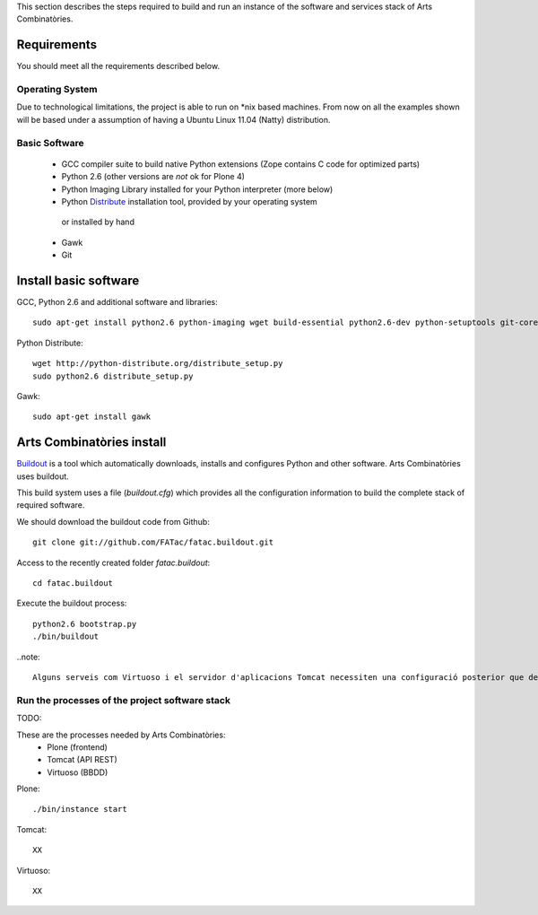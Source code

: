 This section describes the steps required to build and run an instance of the software and services stack of Arts Combinatòries.

Requirements
============
You should meet all the requirements described below.

Operating System
-----------------
Due to technological limitations, the project is able to run on \*nix based machines. From now on all the examples shown will be based under a assumption of having a Ubuntu Linux 11.04 (Natty) distribution.

Basic Software
--------------
 * GCC compiler suite to build native Python extensions (Zope contains C code for optimized parts)
 * Python 2.6 (other versions are *not* ok for Plone 4)
 * Python Imaging Library installed for your Python interpreter (more below)
 * Python `Distribute <http://pypi.python.org/pypi/distribute>`_ installation tool, provided by your operating system
  or installed by hand
 * Gawk
 * Git

Install basic software
======================
GCC, Python 2.6 and additional software and libraries::
    
    sudo apt-get install python2.6 python-imaging wget build-essential python2.6-dev python-setuptools git-core

Python Distribute::

    wget http://python-distribute.org/distribute_setup.py
    sudo python2.6 distribute_setup.py

Gawk::

    sudo apt-get install gawk

Arts Combinatòries install
===========================
`Buildout <http://www.buildout.org>`_ is a tool which automatically downloads, installs and configures Python and other software. Arts Combinatòries uses buildout.

This build system uses a file (`buildout.cfg`) which provides all the configuration information to build the complete stack of required software.

We should download the buildout code from Github::

    git clone git://github.com/FATac/fatac.buildout.git

Access to the recently created folder `fatac.buildout`::

    cd fatac.buildout

Execute the buildout process::

    python2.6 bootstrap.py
    ./bin/buildout

..note::

    Alguns serveis com Virtuoso i el servidor d'aplicacions Tomcat necessiten una configuració posterior que depén del vostre entorn i necessitats, tal i com es detalla en el apartat `Configuració` d'aquesta mateixa documentació.

Run the processes of the project software stack
------------------------------------------------
TODO:

These are the processes needed by Arts Combinatòries:
 * Plone (frontend)
 * Tomcat (API REST)
 * Virtuoso (BBDD)

Plone::
    
    ./bin/instance start

Tomcat::

    XX

Virtuoso::

    XX
